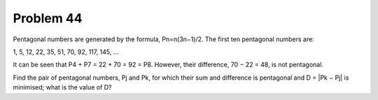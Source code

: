 Problem 44
==========

Pentagonal numbers are generated by the formula, Pn=n(3n−1)/2. The first
ten pentagonal numbers are:

1, 5, 12, 22, 35, 51, 70, 92, 117, 145, ...

It can be seen that P4 + P7 = 22 + 70 = 92 = P8. However, their 
difference, 70 − 22 = 48, is not pentagonal.

Find the pair of pentagonal numbers, Pj and Pk, for which their sum and
difference is pentagonal and D = |Pk − Pj| is minimised; what is the 
value of D?
